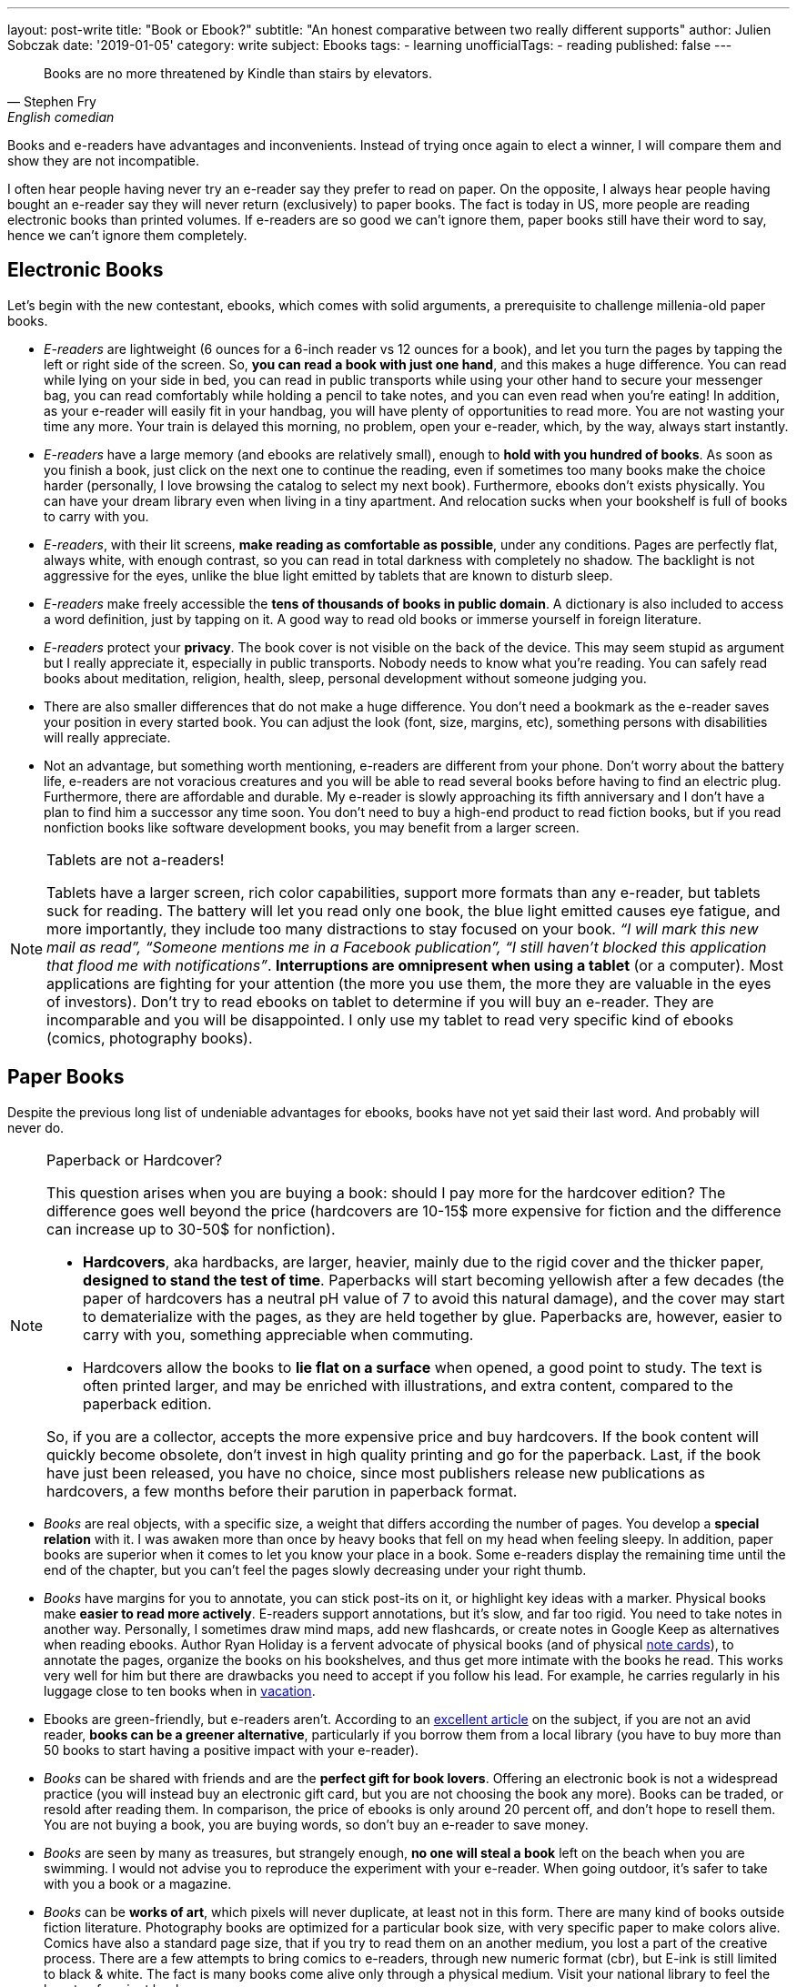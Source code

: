 ---
layout: post-write
title: "Book or Ebook?"
subtitle: "An honest comparative between two really different supports"
author: Julien Sobczak
date: '2019-01-05'
category: write
subject: Ebooks
tags:
  - learning
unofficialTags:
  - reading
published: false
---

[quote,Stephen Fry, English comedian, actor, writer, presenter, and activist]
____
Books are no more threatened by Kindle than stairs by elevators.
____


[.lead]
Books and e-readers have advantages and inconvenients. Instead of trying once again to elect a winner, I will compare them and show they are not incompatible.

[.lead]
I often hear people having never try an e-reader say they prefer to read on paper. On the opposite, I always hear people having bought an e-reader say they will never return (exclusively) to paper books. The fact is today in US, more people are reading electronic books than printed volumes. If e-readers are so good we can't ignore them, paper books still have their word to say, hence we can't ignore them completely.


== Electronic Books

Let's begin with the new contestant, ebooks, which comes with solid arguments, a prerequisite to challenge millenia-old paper books.

* _E-readers_ are lightweight (6 ounces for a 6-inch reader vs 12 ounces for a book), and let you turn the pages by tapping the left or right side of the screen. So, *you can read a book with just one hand*, and this makes a huge difference. You can read while lying on your side in bed, you can read in public transports while using your other hand to secure your messenger bag, you can read comfortably while holding a pencil to take notes, and you can even read when you’re eating! In addition, as your e-reader will easily fit in your handbag, you will have plenty of opportunities to read more. You are not wasting your time any more. Your train is delayed this morning, no problem, open your e-reader, which, by the way, always start instantly.

* _E-readers_ have a large memory (and ebooks are relatively small), enough to *hold with you hundred of books*. As soon as you finish a book, just click on the next one to continue the reading, even if sometimes too many books make the choice harder (personally, I love browsing the catalog to select my next book). Furthermore, ebooks don’t exists physically. You can have your dream library even when living in a tiny apartment. And relocation sucks when your bookshelf is full of books to carry with you.

* _E-readers_, with their lit screens, *make reading as comfortable as possible*, under any conditions. Pages are perfectly flat, always white, with enough contrast, so you can read in total darkness with completely no shadow. The backlight is not aggressive for the eyes, unlike the blue light emitted by tablets that are known to disturb sleep.

* _E-readers_ make freely accessible the *tens of thousands of books in public domain*. A dictionary is also included to access a word definition, just by tapping on it. A good way to read old books or immerse yourself in foreign literature.

* _E-readers_ protect your *privacy*. The book cover is not visible on the back of the device. This may seem stupid as argument but I really appreciate it, especially in public transports. Nobody needs to know what you're reading. You can safely read books about meditation, religion, health, sleep, personal development without someone judging you.

* There are also smaller differences that do not make a huge difference. You don't need a bookmark as the e-reader saves your position in every started book. You can adjust the look (font, size, margins, etc), something persons with disabilities will really appreciate.

* Not an advantage, but something worth mentioning, e-readers are different from your phone. Don't worry about the battery life, e-readers are not voracious creatures and you will be able to read several books before having to find an electric plug. Furthermore, there are affordable and durable. My e-reader is slowly approaching its fifth anniversary and I don't have a plan to find him a successor any time soon. You don't need to buy a high-end product to read fiction books, but if you read nonfiction books like software development books, you may benefit from a larger screen.


[NOTE]
.Tablets are not a-readers!
====
Tablets have a larger screen, rich color capabilities, support more formats than any e-reader, but tablets suck for reading. The battery will let you read only one book, the blue light emitted causes eye fatigue, and more importantly, they include too many distractions to stay focused on your book. _“I will mark this new mail as read”, “Someone mentions me in a Facebook publication”, “I still haven’t blocked this application that flood me with notifications”_. *Interruptions are omnipresent when using a tablet* (or a computer). Most applications are fighting for your attention (the more you use them, the more they are valuable in the eyes of investors). Don't try to read ebooks on tablet to determine if you will buy an e-reader. They are incomparable and you will be disappointed. I only use my tablet to read very specific kind of ebooks (comics, photography books).
====


== Paper Books

Despite the previous long list of undeniable advantages for ebooks, books have not yet said their last word. And probably will never do.

[NOTE]
.Paperback or Hardcover?
====
This question arises when you are buying a book: should I pay more for the hardcover edition? The difference goes well beyond the price (hardcovers are 10-15$ more expensive for fiction and the difference can increase up to 30-50$ for nonfiction).

* *Hardcovers*, aka hardbacks, are larger, heavier, mainly due to the rigid cover and the thicker paper, *designed to stand the test of time*. Paperbacks will start becoming yellowish after a few decades (the paper of hardcovers has a neutral pH value of 7 to avoid this natural damage), and the cover may start to dematerialize with the pages, as they are held together by glue. Paperbacks are, however, easier to carry with you, something appreciable when commuting.
* Hardcovers allow the books to *lie flat on a surface* when opened, a good point to study. The text is often printed larger, and may be enriched with illustrations, and extra content, compared to the paperback edition.

So, if you are a collector, accepts the more expensive price and buy hardcovers. If the book content will quickly become obsolete, don’t invest in high quality printing and go for the paperback. Last, if the book have just been released, you have no choice, since most publishers release new publications as hardcovers, a few months before their parution in paperback format.
====

* _Books_ are real objects, with a specific size, a weight that differs according the number of pages. You develop a *special relation* with it. I was awaken more than once by heavy books that fell on my head when feeling sleepy. In addition, paper books are superior when it comes to let you know your place in a book. Some e-readers display the remaining time until the end of the chapter, but you can't feel the pages slowly decreasing under your right thumb.

* _Books_ have margins for you to annotate, you can stick post-its on it, or highlight key ideas with a marker. Physical books make *easier to read more actively*. E-readers support annotations, but it's slow, and far too rigid. You need to take notes in another way. Personally, I sometimes draw mind maps, add new flashcards, or create notes in Google Keep as alternatives when reading ebooks. Author Ryan Holiday is a fervent advocate of physical books (and of physical https://ryanholiday.net/the-notecard-system-the-key-for-remembering-organizing-and-using-everything-you-read/[note cards]), to annotate the pages, organize the books on his bookshelves, and thus get more intimate with the books he read. This works very well for him but there are drawbacks you need to accept if you follow his lead. For example, he carries regularly in his luggage close to ten books when in https://www.instagram.com/p/BqOWAhehIY0/[vacation].

* Ebooks are green-friendly, but e-readers aren't. According to an https://goodereader.com/blog/electronic-readers/are-e-readers-environmentally-friendly[excellent article] on the subject, if you are not an avid reader, *books can be a greener alternative*, particularly if you borrow them from a local library (you have to buy more than 50 books to start having a positive impact with your e-reader).

* _Books_ can be shared with friends and are the *perfect gift for book lovers*. Offering an electronic book is not a widespread practice (you will instead buy an electronic gift card, but you are not choosing the book any more). Books can be traded, or resold after reading them. In comparison, the price of ebooks is only around 20 percent off, and don’t hope to resell them. You are not buying a book, you are buying words, so don’t buy an e-reader to save money.

* _Books_ are seen by many as treasures, but strangely enough, *no one will steal a book* left on the beach when you are swimming. I would not advise you to reproduce the experiment with your e-reader. When going outdoor, it's safer to take with you a book or a magazine.

* _Books_ can be *works of art*, which pixels will never duplicate, at least not in this form. There are many kind of books outside fiction literature. Photography books are optimized for a particular book size, with very specific paper to make colors alive. Comics have also a standard page size, that if you try to read them on an another medium, you lost a part of the creative process. There are a few attempts to bring comics to e-readers, through new numeric format (cbr), but E-ink is still limited to black & white. The fact is many books come alive only through a physical medium. Visit your national library to feel the beauty of ancient books.

* Last, research appears to lean towards paper.footnote:[Books vs. e-books: The science behind the best way to read https://www.cbsnews.com/news/kindle-nook-e-reader-books-the-best-way-to-read/]. Reading on paper may boost retention, while reading an ebook before bedtime decreases the production of melatonin, a hormone that preps the body for sleep.footnote:[http://www.pnas.org/content/112/4/1232.full.pdf]. In my experience, I didn’t  observe significant differences. I forgot most of what I read, paper or not, therefore I use techniques like flashcards to solve the problem more efficiently than just hope for the support to make a real difference. Moreover, I still struggle to stay awake when reading at night. Different supports, same results for me.

[NOTE]
.What about Speed Reading?
====
Most readers average between 150 and 200 words per minute (wpm). The six time world champion Anne Jones is recorded for 4200 wpm. You may be skeptical of such performance, but the truth is, all readers can aim to double or triple their reading speed with practice. There are numerous books on the subject, some written by highly respected authors (former US president Theodore Roosevelt figures among the famous examples of speed readers). In practice, speed readers uses several techniques, like previewing the content, using a hand as a metronome to impose the pace of reading, reading multiple words for each eye fixation. In addition, you better had turn the pages very quickly to reach such performance. In short, speed reading imposes additional constraints.

*E-readers was not designed with speed reading in mind*. Previewing chapters is hard, if not impossible with current e-readers. You can’t flip through the pages quickly to have a glimpse at what is awaiting you in the next pages. Amazon, with its https://www.amazon.com/gp/help/customer/display.html?nodeId=201852380[*Word Runner*], helps you read while minimizing eye movements, but this represents only an insufficient and anecdotal part of the solution.

Personally. I’m not a speed reader (I read around 300 wpm). In my opinion, high-end e-readers, with their faster processors, are a workable solution to reach 1000 wpm, but do not expect to go much further. I may be wrong on that.
====


== Ebooks are not just about reading

Electronic books create truly new possibilities. One click lets you start the reading of any book immediately on your kindle. There is no shipping (just a file downloading). You can even continue the story by switching seamlessly between reading and listening.footnote:[Whispersync facility available on Kindle e-readers] *Ebooks already reinvented the reading experience* and this is just the beginning. What follows are a few examples to measure the concrete impact of ebooks in literature.

* E-readers can already detect which parts of the book you read fast, or which page you took a break. Author Yuval Noah Harari, in *Homo Deus*, claims that e-readers may be upgraded with face recognition and biometric sensors to know what made you laugh, what made you sad and what made you angry -- very precious information for the author (and also for Amazon and its recommendation system). "Books will read you while you are reading them", says Harari. Big brother is reading you.

* *Self-publication has never being so easy* since the democratization of ebooks. New platforms like Leanpub help authors create, publish and sell quality in-progress and completed ebooks, with advantageous royalties. As a consequence, self-published authors are free to produce niche work without worrying about where it will sit on the shelves of local bookstores. Ebooks contribute to expand literature in new directions.

* Anywhere you live, when you enter a local bookstore, you are immediately surrounded by tons of books, but if you look a little closer, there is a high probability all of these books come from only a few countries in the world. The situation is different online with booksellers like Amazon and their millions of referenced books, but similarly, if we look closely, diversity is still disappointing. The reality is making all books published on earth accessible to anyone is a huge challenge, but with the Internet, *ebooks can be easily published, and made accessible to billions of human beings*. The promise of https://en.wikipedia.org/wiki/World_literature[universal literature], devised by Goethe and which consists of the full circulation of words far behind the border of their countries, will maybe become possible two centuries later thanks to ebooks.

In essence, ebooks bring us closer to what reading is about: the transfer of knowledge, ideas, stories from one person, the author, to a large audience, the readers. Words are important, pages are not, as are the layout, the paper, the cover, etc. *Ebooks connect new authors with new readers, in a way that would not have being possible with physical books*. That does not mean we will all have to abandon the physical medium. The New York Public Library was the first to make available, in 2007, an Espresso Book Machine to let you print a physical bounded book from any electronic book.footnote:[Espresso Book Machines print books in minutes for immediate pick up or delivery http://www.ondemandbooks.com/]. This way, electronic books will become the universal storage format for widely adoption, with local print-on-demand services to ensure physical books, with their particular smell, will continue to furnish our shelves.


== Conclusion

On a practical side, e-readers created a whole new reading experience. Accessibility to books has never been easier. But ebooks are more than just a new medium, there are a new way to share information widely. Book publishing is facing a revolution, which aims to replace the centralized distribution of physical books by a fully decentralized distribution model, bringing authors and readers as close as possible.

Ebooks are the most promising future to reach universal literature, where words do not have frontiers, and ideas can spread instantly. I imagine a world where books written in any language will be available right since their publication for any people of the world, in his native spoken language.

Although I read almost exclusively on my e-reader nowadays, I still feel this mysterious sensation when entering a bookstore. Books changed the world, and I really appreciate initiatives to convert electronic books to physical books. Do we really have to choose a unique medium? We don’t.

